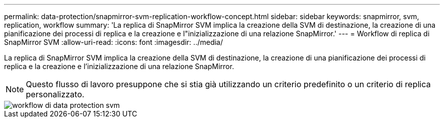 ---
permalink: data-protection/snapmirror-svm-replication-workflow-concept.html 
sidebar: sidebar 
keywords: snapmirror, svm, replication, workflow 
summary: 'La replica di SnapMirror SVM implica la creazione della SVM di destinazione, la creazione di una pianificazione dei processi di replica e la creazione e l"inizializzazione di una relazione SnapMirror.' 
---
= Workflow di replica di SnapMirror SVM
:allow-uri-read: 
:icons: font
:imagesdir: ../media/


[role="lead"]
La replica di SnapMirror SVM implica la creazione della SVM di destinazione, la creazione di una pianificazione dei processi di replica e la creazione e l'inizializzazione di una relazione SnapMirror.

[NOTE]
====
Questo flusso di lavoro presuppone che si stia già utilizzando un criterio predefinito o un criterio di replica personalizzato.

====
image::../media/svm-data-protection-workflow.gif[workflow di data protection svm]
